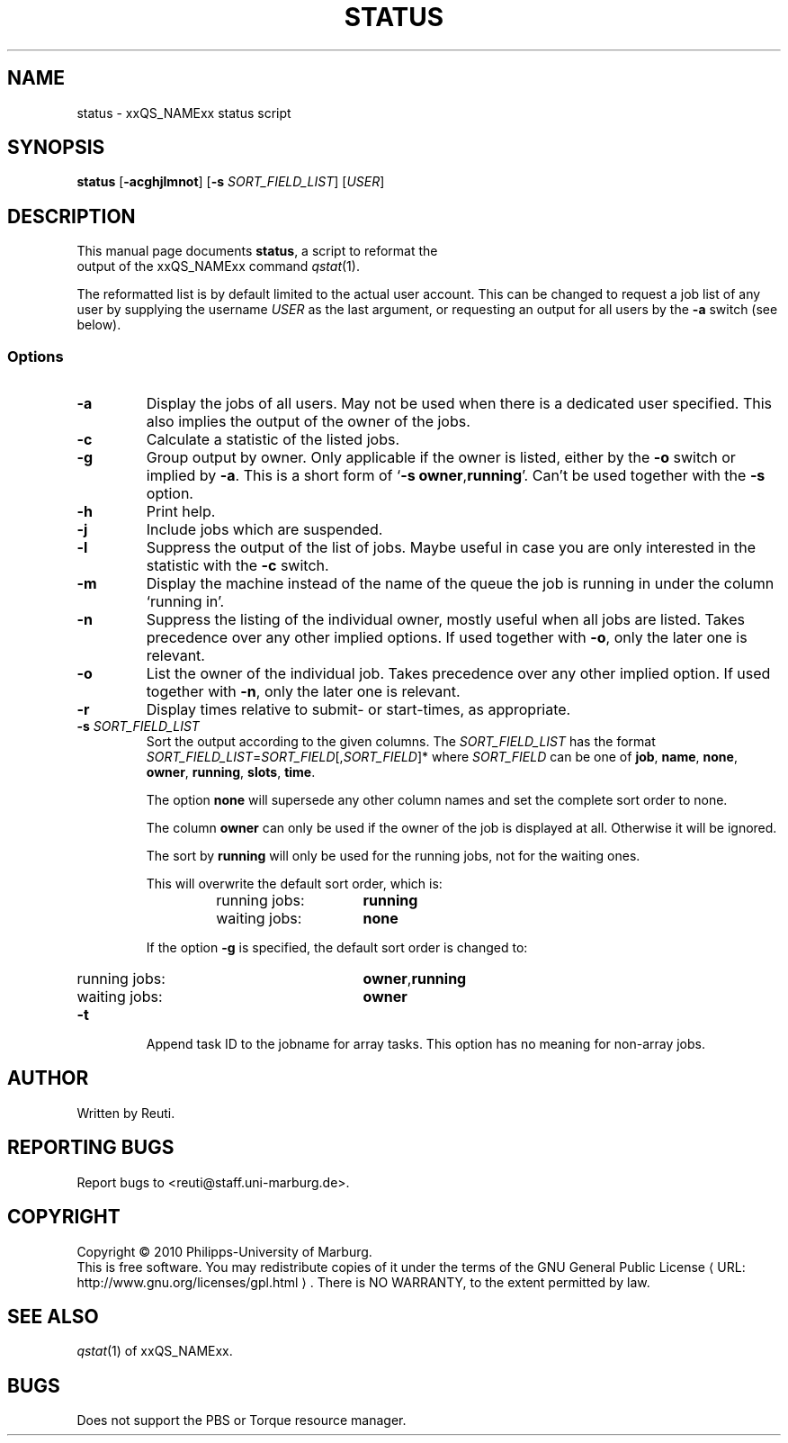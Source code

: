 .\"
.de M		\" man page reference
\\fI\\$1\\fR\\|(\\$2)\\$3
..
.\"
.de URL
\\$2 \(laURL: \\$1 \(ra\\$3
..
.if \n[.g] .mso www.tmac
.\"
.TH STATUS 1 "30 NOVEMBER 2010" "status 1.5" "User Commands"
.SH NAME
status \- xxQS_NAMExx status script
.SH SYNOPSIS
.B status
.RB [ "\-acghjlmnot" ]
.RB [ "\-s \fISORT_FIELD_LIST" ]
.RB [ "\fIUSER" ]
.SH DESCRIPTION
This manual page documents \fBstatus\fP, a script to reformat the
 output of the xxQS_NAMExx command
.M qstat 1 .
.PP
The reformatted list is by default limited to the actual user account. This can be changed to request a job
list of any user by supplying the username \fIUSER\fR as the last argument, or requesting an output for
all users by the \fB\-a\fR switch (see below).
.SS Options
.TP
.B \-a
Display the jobs of all users. May not be used when there is
a dedicated user specified. This also implies the output of
the owner of the jobs.
.TP
.B \-c
Calculate a statistic of the listed jobs.
.TP
.B \-g
Group output by owner. Only applicable if the owner is listed,
either by the \fB\-o\fR switch or implied by \fB\-a\fR. This is a short form
of \[oq]\fB\-s\fR \fBowner\fR,\fBrunning\fR\[cq]. Can't be used together with the \fB\-s\fR option.
.TP
.B \-h
Print help.
.TP
.B \-j
Include jobs which are suspended.
.TP
.B \-l
Suppress the output of the list of jobs. Maybe useful in case
you are only interested in the statistic with the \fB\-c\fR switch.
.TP
.B \-m
Display the machine instead of the name of the queue the job is
running in under the column \[oq]running in\[cq].
.TP
.B \-n
Suppress the listing of the individual owner, mostly useful when
all jobs are listed. Takes precedence over any other implied options.
If used together with \fB\-o\fR, only the later one is relevant.
.TP
.B \-o
List the owner of the individual job. Takes precedence over any
other implied option. If used together with \fB\-n\fR, only the later
one is relevant.
.TP
.B \-r
Display times relative to submit- or start-times, as appropriate.
.TP
.B \-s \fISORT_FIELD_LIST\fR
Sort the output according to the given columns. The \fISORT_FIELD_LIST\fR has
the format \fISORT_FIELD_LIST\fR=\fISORT_FIELD\fR[,\fISORT_FIELD\fR]* where
\fISORT_FIELD\fR can be one of \fBjob\fR, \fBname\fR, \fBnone\fR,
\fBowner\fR, \fBrunning\fR, \fBslots\fR, \fBtime\fR.
.RS
.PP
The option \fBnone\fR will supersede any other column names and
set the complete sort order to none.
.PP
The column \fBowner\fR can only be used if the owner of the
job is displayed at all. Otherwise it will be ignored.
.PP
The sort by \fBrunning\fR will only be used for the running
jobs, not for the waiting ones.
.PP
This will overwrite the default sort order, which is:
.sp 1
.RS
.PD 0
.TP 15
running jobs:
\fBrunning\fR
.TP
waiting jobs:
\fBnone\fR
.PD
.RE
.sp 1
If the option \fB\-g\fR is specified, the default sort order is changed to:
.sp 1
.RS
.PD 0
.TP 15
running jobs:
\fBowner\fR,\fBrunning\fR
.TP
waiting jobs:
\fBowner\fR
.PD
.sp 1
.RE
.RE
.TP
.B \-t
Append task ID to the jobname for array tasks. This option has no meaning for
non-array jobs.
.SH AUTHOR
Written by Reuti.
.SH REPORTING BUGS
Report bugs to <reuti@staff.uni-marburg.de>.
.SH COPYRIGHT
Copyright \[co] 2010 Philipps-University of Marburg.
.br
This is free software.  You may redistribute copies of it under the terms of the
.URL http://www.gnu.org/licenses/gpl.html "GNU General Public License" .
There is NO WARRANTY, to the extent permitted by law.
.SH "SEE ALSO"
.M qstat 1
of xxQS_NAMExx.
.SH BUGS
Does not support the PBS or Torque resource manager.
